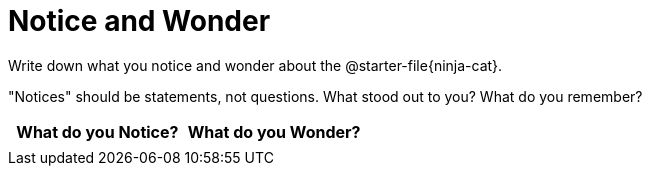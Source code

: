 = Notice and Wonder

Write down what you notice and wonder about the @starter-file{ninja-cat}.

"Notices" should be statements, not questions. What stood out to you? What do you remember?

[.FillVerticalSpace, cols="^1a,^1a",options="header"]
|===
| What do you Notice?	| What do you Wonder?
|						|
|===



